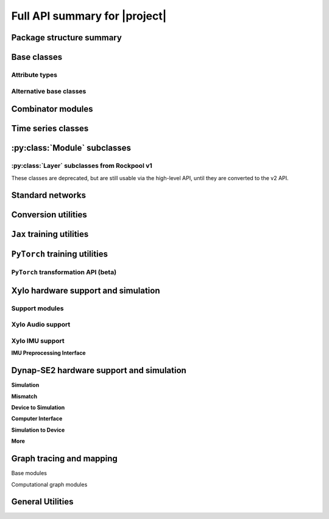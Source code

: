 Full API summary for |project|
==============================

Package structure summary
-------------------------

.. py:currentmodule::rockpool

.. autosummary::
    :toctree: _autosummary
    :recursive:

    rockpool


Base classes
------------

.. seealso:: :ref:`/basics/getting_started.ipynb` and :ref:`/basics/time_series.ipynb`.

.. autosummary::
    :toctree: _autosummary
    :template: class.rst

    nn.modules.Module
    nn.modules.TimedModule

Attribute types
~~~~~~~~~~~~~~~

.. autosummary::
    :toctree: _autosummary
    :template: class.rst

    parameters.ParameterBase
    parameters.Parameter
    parameters.State
    parameters.SimulationParameter

.. autosummary::
    :toctree: _autosummary

    parameters.Constant


Alternative base classes
~~~~~~~~~~~~~~~~~~~~~~~~~~~~~~~~~~~~~~~~~~

.. autosummary::
    :toctree: _autosummary
    :template: class.rst

    nn.modules.JaxModule
    nn.modules.TorchModule

Combinator modules
------------------

.. autosummary::
    :toctree: _autosummary
    :template: class.rst

    nn.combinators.FFwdStack
    nn.combinators.Sequential
    nn.combinators.Residual


Time series classes
-------------------

.. seealso:: :ref:`/basics/time_series.ipynb`.

.. autosummary::
    :toctree: _autosummary
    :template: class.rst

    timeseries.TimeSeries
    timeseries.TSContinuous
    timeseries.TSEvent

:py:class:`Module` subclasses
-----------------------------

.. autosummary::
    :toctree: _autosummary
    :template: class.rst

    nn.modules.Rate
    nn.modules.RateJax
    nn.modules.RateTorch

    nn.modules.LIF
    nn.modules.LIFJax
    nn.modules.LIFTorch

    nn.modules.aLIFTorch

    nn.modules.LIFNeuronTorch
    nn.modules.UpDownTorch

    nn.modules.Linear
    nn.modules.LinearJax
    nn.modules.LinearTorch

    nn.modules.Instant
    nn.modules.InstantJax
    nn.modules.InstantTorch

    nn.modules.ExpSyn
    nn.modules.ExpSynJax
    nn.modules.ExpSynTorch

    nn.modules.SoftmaxJax
    nn.modules.LogSoftmaxJax

    nn.modules.ButterMelFilter
    nn.modules.ButterFilter

    nn.modules.LIFExodus
    nn.modules.LIFMembraneExodus
    nn.modules.ExpSynExodus


:py:class:`Layer` subclasses from Rockpool v1
~~~~~~~~~~~~~~~~~~~~~~~~~~~~~~~~~~~~~~~~~~~~~

These classes are deprecated, but are still usable via the high-level API, until they are converted to the v2 API.

.. autosummary::
    :toctree: _autosummary
    :template: class.rst

    nn.layers.Layer

    nn.layers.FFIAFBrian
    nn.layers.FFIAFSpkInBrian
    nn.layers.RecIAFBrian
    nn.layers.RecIAFSpkInBrian
    nn.layers.FFExpSynBrian


Standard networks
------------------

.. autosummary::
    :toctree: _autosummary
    :template: class.rst

    nn.networks.WaveSenseNet


Conversion utilities
--------------------

.. autosummary::
    :toctree: _autosummary
    :template: class.rst

    nn.modules.timed_module.TimedModuleWrapper
    nn.modules.timed_module.LayerToTimedModule
    nn.modules.timed_module.astimedmodule


``Jax`` training utilities
---------------------------

.. autosummary::
    :toctree: _autosummary
    :template: module.rst

    training.jax_loss
    training.adversarial_jax

.. autosummary::
    :toctree: _autosummary

    training.adversarial_jax.pga_attack
    training.adversarial_jax.adversarial_loss


``PyTorch`` training utilities
-------------------------------

.. autosummary::
    :toctree: _autosummary
    :recursive:
    :template: module.rst

    training.torch_loss

``PyTorch`` transformation API (beta)
~~~~~~~~~~~~~~~~~~~~~~~~~~~~~~~~~~~~~~~~~~~~~

.. autosummary::
    :toctree: _autosummary
    :recursive:
    :template: module.rst

    transform.torch_transform


Xylo hardware support and simulation
------------------------------------

Support modules
~~~~~~~~~~~~~~~

.. autosummary:: 
    ::toctree: _autosummary

    devices.xylo.find_xylo_hdks

.. autosummary::
    :toctree: _autosummary
    :template: module.rst

    devices.xylo

.. autosummary::
    :toctree: _autosummary
    :template: module.rst

    devices.xylo.syns61300
    devices.xylo.syns61201
    devices.xylo.syns65300
    devices.xylo.imu


Xylo Audio support
~~~~~~~~~~~~~~~~~~~

.. autosummary::
    :toctree: _autosummary

    devices.xylo.syns61201.mapper
    devices.xylo.syns61201.config_from_specification
    devices.xylo.syns61201.load_config
    devices.xylo.syns61201.save_config

.. autosummary::
    :toctree: _autosummary
    :template: class.rst

    devices.xylo.syns61201.XyloSim
    devices.xylo.syns61201.XyloSamna
    devices.xylo.syns61201.XyloMonitor
    devices.xylo.syns61201.AFESim
    devices.xylo.syns61201.AFESamna
    devices.xylo.syns61201.DivisiveNormalisation
    devices.xylo.syns61201.Xylo2HiddenNeurons
    devices.xylo.syns61201.Xylo2OutputNeurons


Xylo IMU support
~~~~~~~~~~~~~~~~~~~

.. seealso::
    * :ref:`/devices/xylo-imu/xylo-imu-intro.ipynb`

.. autosummary::
    :toctree: _autosummary

    devices.xylo.imu.mapper
    devices.xylo.imu.config_from_specification
    devices.xylo.imu.load_config
    devices.xylo.imu.save_config

.. autosummary::
    :toctree: _autosummary
    :template: class.rst

    devices.xylo.imu.XyloSim
    devices.xylo.imu.XyloSamna
    devices.xylo.imu.XyloIMUMonitor

.. autosummary::
    :toctree: _autosummary
    :template: class.rst

    devices.xylo.imu.XyloIMUHiddenNeurons
    devices.xylo.imu.XyloIMUOutputNeurons

.. autosummary::
    :toctree: _autosummary
    :template: class.rst

    devices.xylo.imu.XyloSamna
    devices.xylo.imu.XyloSim
    devices.xylo.imu.XyloIMUMonitor
    devices.xylo.imu.IMUData


**IMU Preprocessing Interface**

.. seealso::
    * :ref:`/devices/xylo-imu/imu-if.ipynb`

.. autosummary::
    :toctree: _autosummary
    :template: class.rst

    devices.xylo.imu.IMUIFSim
    devices.xylo.imu.IMUIFSamna
    devices.xylo.imu.IMUData

.. autosummary::
    :toctree: _autosummary
    :template: module.rst

    devices.xylo.imu.imuif

.. autosummary::
    :toctree: _autosummary
    :template: class.rst
    devices.xylo.imu.IMUIFSim

    devices.xylo.imu.imuif.RotationRemoval
    devices.xylo.imu.imuif.BandPassFilter
    devices.xylo.imu.imuif.FilterBank
    devices.xylo.imu.imuif.ScaleSpikeEncoder
    devices.xylo.imu.imuif.IAFSpikeEncoder

.. autosummary::
    :toctree: _autosummary
    :template: class.rst

    devices.xylo.imu.transform.Quantizer


Dynap-SE2 hardware support and simulation
-----------------------------------------

.. seealso::
    * :ref:`/devices/DynapSE/dynapse-overview.ipynb`
    * :ref:`/devices/DynapSE/post-training.ipynb`
    * :ref:`/devices/DynapSE/neuron-model.ipynb`
    * :ref:`/devices/DynapSE/jax-training.ipynb`

.. autosummary::
    :toctree: _autosummary
    :template: module.rst

    devices.dynapse

**Simulation**

.. autosummary::
    :toctree: _autosummary
    
    :template: module.rst
    devices.dynapse.simulation

    :template: class.rst
    devices.dynapse.DynapSim


**Mismatch**

.. autosummary::
    :toctree: _autosummary

    transform.mismatch_generator
    devices.dynapse.frozen_mismatch_prototype
    devices.dynapse.dynamic_mismatch_prototype

**Device to Simulation**

.. autosummary::
    :toctree: _autosummary

    devices.dynapse.mapper
    devices.dynapse.autoencoder_quantization
    devices.dynapse.config_from_specification

**Computer Interface**

.. autosummary::
    :toctree: _autosummary

    devices.dynapse.find_dynapse_boards

    :template: class.rst
    devices.dynapse.DynapseSamna

**Simulation to Device**

.. autosummary::
    :toctree: _autosummary

    devices.dynapse.dynapsim_net_from_spec
    devices.dynapse.dynapsim_net_from_config

**More**

.. autosummary::
    :toctree: _autosummary
    
    :template: class.rst
    devices.dynapse.DynapseNeurons

    :template: class.rst
    devices.dynapse.DynapSimCore

Graph tracing and mapping
-------------------------

Base modules

.. autosummary::
    :toctree: _autosummary
    :template: class.rst

    graph.GraphModuleBase
    graph.GraphModule
    graph.GraphNode
    graph.GraphHolder

.. autosummary::
    :toctree: _autosummary

    graph.graph_base.as_GraphHolder

Computational graph modules

.. autosummary::
    :toctree: _autosummary
    :template: class.rst

    graph.LinearWeights
    graph.GenericNeurons
    graph.AliasConnection
    graph.LIFNeuronWithSynsRealValue
    graph.RateNeuronWithSynsRealValue

.. autosummary::
    :toctree: _autosummary
    :template: module.rst

    graph.utils

General Utilities
-----------------

.. autosummary::
    :toctree: _autosummary
    :template: module.rst

    utilities.backend_management
    utilities.tree_utils
    utilities.jax_tree_utils
    utilities.type_handling

